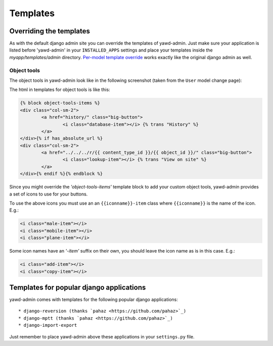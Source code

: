 .. _yawdadmin-templates:

Templates
=========

.. _overriding-templates:

Overriding the templates
++++++++++++++++++++++++

As with the default django admin site you can override the templates of
yawd-admin. Just make sure your application is listed before 'yawd-admin'
in your ``INSTALLED_APPS`` settings and place your templates inside the
`myapp/templates/admin` directory.
`Per-model template override <https://docs.djangoproject.com/en/dev/ref/contrib/admin/#set-up-your-projects-admin-template-directories>`_
works exactly like the original django admin as well.

Object tools
------------

The object tools in yawd-admin look like in the following screenshot (taken
from the ``User`` model change page):

.. image:: object-tools.png

The html in templates for object tools is like this:

.. code-block:: django

	{% block object-tools-items %}
	<div class="col-sm-2">
		<a href="history/" class="big-button">
			<i class="database-item"></i> {% trans "History" %}
		</a>
	</div>{% if has_absolute_url %}
	<div class="col-sm-2">
		<a href="../../../r/{{ content_type_id }}/{{ object_id }}/" class="big-button">
			<i class="lookup-item"></i> {% trans "View on site" %}
		</a>
	</div>{% endif %}{% endblock %}

Since you might override the `'object-tools-items'` template block to add
your custom object tools, yawd-admin provides a set of icons to
use for your buttons.

.. image:: gcons.png

To use the above icons you must use an an ``{{iconname}}-item`` class
where ``{{iconname}}`` is the name of the icon. E.g.:

.. code-block:: django

	 <i class="male-item"></i>
	 <i class="mobile-item"></i>
	 <i class="plane-item"></i>

Some icon names have an `'-item'` suffix on their own, you should leave the
icon name as is in this case. E.g.:

.. code-block:: django

	 <i class="add-item"></i>
	 <i class="copy-item"></i>


.. _other-templates:

Templates for popular django applications
+++++++++++++++++++++++++++++++++++++++++

yawd-admin comes with templates for the following popular django
applications::

* django-reversion (thanks `pahaz <https://github.com/pahaz>`_)
* django-mptt (thanks `pahaz <https://github.com/pahaz>`_)
* django-import-export

Just remember to place yawd-admin above these applications in your
``settings.py`` file.
